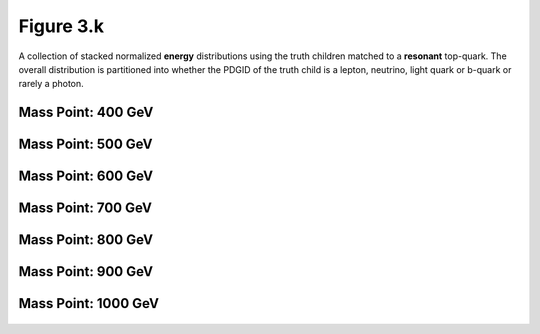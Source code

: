 .. _figure_3k:

Figure 3.k
----------

A collection of stacked normalized **energy** distributions using the truth children matched to a **resonant** top-quark.
The overall distribution is partitioned into whether the PDGID of the truth child is a lepton, neutrino, light quark or b-quark or rarely a photon.

Mass Point: 400 GeV
^^^^^^^^^^^^^^^^^^^

.. figure:: ./Mass.400.GeV/Figure.3.k.png
   :align: center

Mass Point: 500 GeV
^^^^^^^^^^^^^^^^^^^

.. figure:: ./Mass.500.GeV/Figure.3.k.png
   :align: center

Mass Point: 600 GeV
^^^^^^^^^^^^^^^^^^^

.. figure:: ./Mass.600.GeV/Figure.3.k.png
   :align: center

Mass Point: 700 GeV
^^^^^^^^^^^^^^^^^^^

.. figure:: ./Mass.700.GeV/Figure.3.k.png
   :align: center

Mass Point: 800 GeV
^^^^^^^^^^^^^^^^^^^

.. figure:: ./Mass.800.GeV/Figure.3.k.png
   :align: center

Mass Point: 900 GeV
^^^^^^^^^^^^^^^^^^^

.. figure:: ./Mass.900.GeV/Figure.3.k.png
   :align: center

Mass Point: 1000 GeV
^^^^^^^^^^^^^^^^^^^^

.. figure:: ./Mass.1000.GeV/Figure.3.k.png
   :align: center


